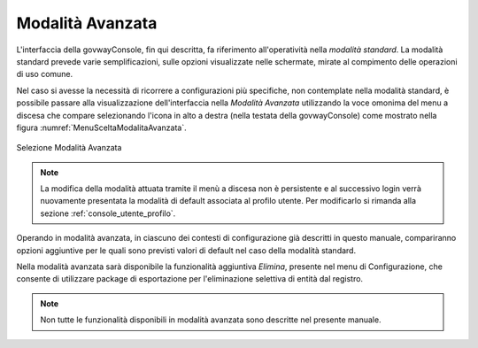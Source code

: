 .. _modalitaAvanzata:

Modalità Avanzata
-----------------

L'interfaccia della govwayConsole, fin qui descritta, fa riferimento
all'operatività nella *modalità standard*. La modalità standard prevede
varie semplificazioni, sulle opzioni visualizzate nelle schermate,
mirate al compimento delle operazioni di uso comune.

Nel caso si avesse la necessità di ricorrere a configurazioni più
specifiche, non contemplate nella modalità standard, è possibile passare
alla visualizzazione dell'interfaccia nella *Modalità Avanzata*
utilizzando la voce omonima del menu a discesa che compare selezionando
l'icona in alto a destra (nella testata della govwayConsole) come mostrato nella figura :numref:`MenuSceltaModalitaAvanzata`.

.. figure:: ../_figure_console/MenuSceltaModalitaAvanzata.png
    :scale: 100%
    :align: center
    :name: MenuSceltaModalitaAvanzata

    Selezione Modalità Avanzata

.. note::
    La modifica della modalità attuata tramite il menù a discesa non è persistente e al successivo login verrà nuovamente presentata la modalità di default associata al profilo utente. Per modificarlo si rimanda alla sezione :ref:`console_utente_profilo`.

Operando in modalità avanzata, in ciascuno dei contesti di
configurazione già descritti in questo manuale, compariranno opzioni
aggiuntive per le quali sono previsti valori di default nel caso della
modalità standard.

Nella modalità avanzata sarà disponibile la funzionalità aggiuntiva
*Elimina*, presente nel menu di Configurazione, che consente di
utilizzare package di esportazione per l'eliminazione selettiva di
entità dal registro.

.. note::
    Non tutte le funzionalità disponibili in modalità avanzata sono
    descritte nel presente manuale.

